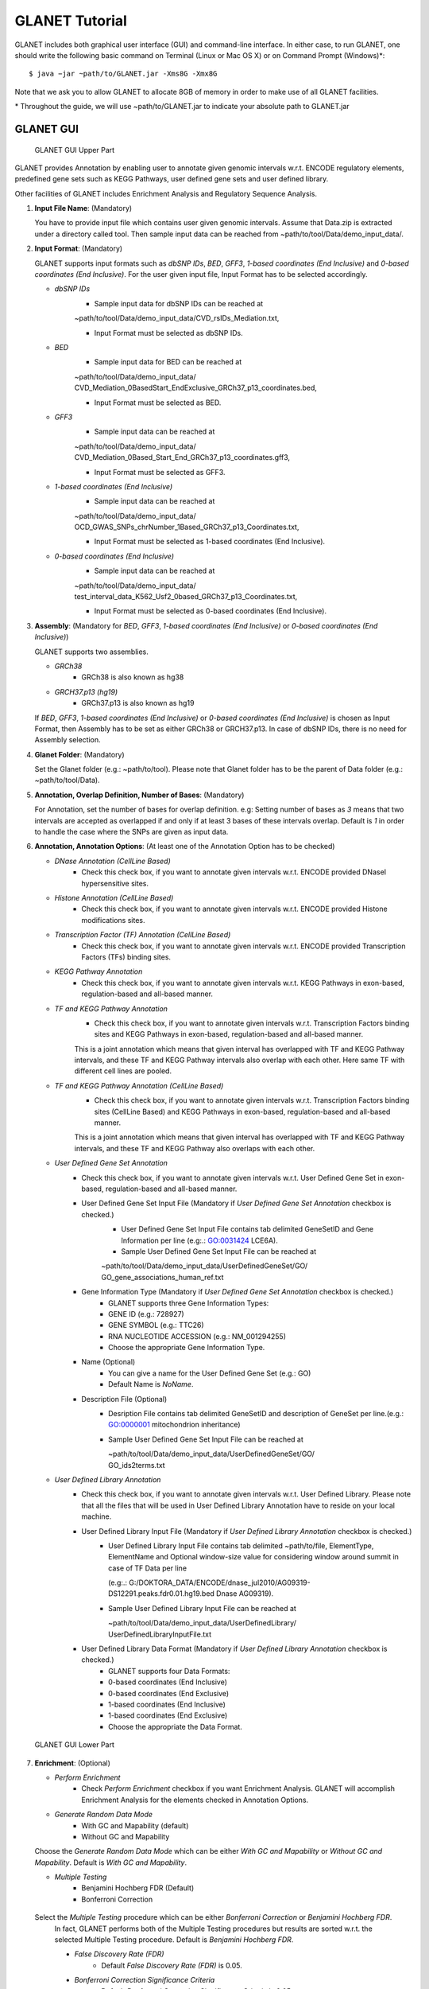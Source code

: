 ***************
GLANET Tutorial
***************

GLANET includes both graphical user interface (GUI) and command-line interface.
In either case, to run GLANET, one should write the following basic command on Terminal (Linux or Mac OS X) or on Command Prompt (Windows)\*::

	$ java −jar ~path/to/GLANET.jar -Xms8G -Xmx8G

Note that we ask you to allow GLANET to allocate 8GB of memory in order to make use of all GLANET facilities.

\* Throughout the guide, we will use ~path/to/GLANET.jar to indicate your absolute path to GLANET.jar


GLANET GUI
##########

.. figure:: ../images/GLANET_GUI_UpperPart.jpg
   :alt: GLANET_GUI_UpperPart

   GLANET GUI Upper Part


GLANET provides Annotation by enabling user to annotate given genomic intervals w.r.t. ENCODE regulatory elements,
predefined gene sets such as KEGG Pathways, user defined gene sets and user defined library.

Other facilities of GLANET includes Enrichment Analysis and Regulatory Sequence Analysis.

1)	**Input File Name**: (Mandatory)

	You have to provide input file which contains user given genomic intervals.
	Assume that Data.zip is extracted under a directory called tool.
	Then sample input data can be reached from ~path/to/tool/Data/demo_input_data/.

2)	**Input Format**: (Mandatory)

	GLANET supports input formats such as *dbSNP IDs*, *BED*, *GFF3*, *1-based coordinates (End Inclusive)* and *0-based coordinates (End Inclusive)*.
	For the user given input file, Input Format has to be selected accordingly.

	* *dbSNP IDs*
		-  Sample input data for dbSNP IDs can be reached at
		| ~path/to/tool/Data/demo_input_data/CVD_rsIDs_Mediation.txt,
		-  Input Format must be selected as dbSNP IDs.

	* *BED*
		-  Sample input data for BED can be reached at
		| ~path/to/tool/Data/demo_input_data/
		| CVD_Mediation_0BasedStart_EndExclusive_GRCh37_p13_coordinates.bed,
		-  Input Format must be selected as BED.

	* *GFF3*
		-  Sample input data  can be reached at
		| ~path/to/tool/Data/demo_input_data/
		| CVD_Mediation_0Based_Start_End_GRCh37_p13_coordinates.gff3,
		-  Input Format must be selected as GFF3.

	* *1-based coordinates (End Inclusive)*
		-  Sample input data  can be reached at
		| ~path/to/tool/Data/demo_input_data/
		| OCD_GWAS_SNPs_chrNumber_1Based_GRCh37_p13_Coordinates.txt,
		-  Input Format must be selected as 1-based coordinates (End Inclusive).

	* *0-based coordinates (End Inclusive)*
		-  Sample input data  can be reached at
		| ~path/to/tool/Data/demo_input_data/
		| test_interval_data_K562_Usf2_0based_GRCh37_p13_Coordinates.txt,
		-  Input Format must be selected as 0-based coordinates (End Inclusive).



3)	**Assembly**: (Mandatory for *BED*, *GFF3*, *1-based coordinates (End Inclusive)* or *0-based coordinates (End Inclusive)*)

	GLANET supports two assemblies.

	* *GRCh38*
		-  GRCh38 is also known as hg38
	* *GRCH37.p13 (hg19)*
		-  GRCh37.p13 is also known as hg19

	If *BED*, *GFF3*, *1-based coordinates (End Inclusive)* or *0-based coordinates (End Inclusive)* is chosen as Input Format, then Assembly has to be set as either GRCh38 or GRCH37.p13.
	In case of dbSNP IDs, there is no need for Assembly selection.

4)	**Glanet Folder**: (Mandatory)

	Set the Glanet folder (e.g.:  ~path/to/tool).
	Please note that Glanet folder has to be the parent of Data folder (e.g.:  ~path/to/tool/Data).

5)	**Annotation, Overlap Definition, Number of Bases**: (Mandatory)

	For Annotation, set the number of bases for overlap definition.
	e.g: Setting number of bases as *3* means that two intervals are accepted as overlapped if and only if at least 3 bases of these intervals overlap.
	Default is *1* in order to handle the case where the SNPs are given as input data.

6) 	**Annotation, Annotation Options**: (At least one of the Annotation Option has to be checked)

	* *DNase Annotation (CellLine Based)*
		-  Check this check box, if you want to annotate given intervals w.r.t. ENCODE provided DNaseI hypersensitive sites.

	* *Histone Annotation (CellLine Based)*
		-  Check this check box, if you want to annotate given intervals w.r.t. ENCODE provided Histone modifications sites.

	* *Transcription Factor (TF) Annotation (CellLine Based)*
		-  Check this check box, if you want to annotate given intervals w.r.t. ENCODE provided Transcription Factors (TFs) binding sites.

	* *KEGG Pathway Annotation*
		-  Check this check box, if you want to annotate given intervals w.r.t. KEGG Pathways in exon-based, regulation-based and all-based manner.

	* *TF and KEGG Pathway Annotation*
		-  Check this check box, if you want to annotate given intervals w.r.t. Transcription Factors binding sites and KEGG Pathways in exon-based, regulation-based and all-based manner.
		This is a joint annotation which means that given interval has overlapped with TF  and KEGG Pathway intervals, and these TF and KEGG Pathway intervals also overlap with each other.
		Here same TF with different cell lines are pooled.

	* *TF and KEGG Pathway Annotation (CellLine Based)*
		-  Check this check box, if you want to annotate given intervals w.r.t. Transcription Factors binding sites (CellLine Based) and KEGG Pathways in exon-based, regulation-based and all-based manner.
		This is a joint annotation which means that given interval has overlapped with TF and KEGG Pathway intervals, and these TF and KEGG Pathway also overlaps with each other.

	* *User Defined Gene Set Annotation*
		-  Check this check box, if you want to annotate given intervals w.r.t. User Defined Gene Set in exon-based, regulation-based and all-based manner.

		-  User Defined Gene Set Input File (Mandatory if *User Defined Gene Set Annotation* checkbox is checked.)
			-  User Defined Gene Set Input File contains tab delimited GeneSetID and Gene Information per line (e.g:.: GO:0031424	LCE6A).
			-  Sample User Defined Gene Set Input File can be reached at
			
			| ~path/to/tool/Data/demo_input_data/UserDefinedGeneSet/GO/
			| GO_gene_associations_human_ref.txt

		-  Gene Information Type (Mandatory if *User Defined Gene Set Annotation* checkbox is checked.)
		   	-  GLANET supports three Gene Information Types:
		   	-  GENE ID (e.g.: 728927)
		   	-  GENE SYMBOL (e.g.: TTC26)
		   	-  RNA NUCLEOTIDE ACCESSION (e.g.: NM_001294255)
			-  Choose the appropriate Gene Information Type.

		-  Name (Optional)
			-  You can give a name for the User Defined Gene Set (e.g.: GO)
			-  Default Name is *NoName*.

		-  Description File (Optional)
			-  Desription File contains tab delimited GeneSetID and description of GeneSet per line.(e.g.: GO:0000001	mitochondrion inheritance)
			-  Sample User Defined Gene Set Input File can be reached at
			
			   | ~path/to/tool/Data/demo_input_data/UserDefinedGeneSet/GO/
			   | GO_ids2terms.txt


	* *User Defined Library Annotation*
		-  Check this check box, if you want to annotate given intervals w.r.t. User Defined Library.
		   Please note that all the files that will be used in User Defined Library Annotation have to reside on your local machine.

		-  User Defined Library Input File (Mandatory if *User Defined Library Annotation* checkbox is checked.)
			- 	User Defined Library Input File contains tab delimited ~path/to/file, ElementType, ElementName and Optional window-size value for considering window around summit in case of TF Data per line
				
				(e.g:.: G:/DOKTORA_DATA/ENCODE/dnase_jul2010/AG09319-DS12291.peaks.fdr0.01.hg19.bed	Dnase	AG09319).
			
			-	Sample User Defined Library Input File can be reached at
				
				| ~path/to/tool/Data/demo_input_data/UserDefinedLibrary/
				| UserDefinedLibraryInputFile.txt

		-  User Defined Library Data Format (Mandatory if *User Defined Library Annotation* checkbox is checked.)
		   	-  GLANET supports four Data Formats:
		   	-  0-based coordinates (End Inclusive)
		   	-  0-based coordinates (End Exclusive)
		   	-  1-based coordinates (End Inclusive)
		   	-  1-based coordinates (End Exclusive)
		   	-  Choose the appropriate the Data Format.

.. figure:: ../images/GLANET_GUI_LowerPart.jpg
   :alt: GLANET_GUI_LowerPart

   GLANET GUI Lower Part

7)	**Enrichment**: (Optional)

	* *Perform Enrichment*
		-  Check *Perform Enrichment* checkbox if you want Enrichment Analysis.
		   GLANET will accomplish Enrichment Analysis for the elements checked in Annotation Options.

	* *Generate Random Data Mode*
		-  With GC and Mapability (default)
		-  Without GC and Mapability

	Choose the *Generate Random Data Mode* which can be either *With GC and Mapability* or *Without GC and Mapability*.
	Default is *With GC and Mapability*.

	* *Multiple Testing*
		-  Benjamini Hochberg FDR (Default)
		-  Bonferroni Correction

    Select the *Multiple Testing* procedure which can be either *Bonferroni Correction* or *Benjamini Hochberg FDR*.
	In fact, GLANET performs both of the Multiple Testing procedures but results are sorted w.r.t. the selected Multiple Testing procedure.
	Default is *Benjamini Hochberg FDR*.

	* *False Discovery Rate (FDR)*
		-  Default *False Discovery Rate (FDR)* is 0.05.

	* *Bonferroni Correction Significance Criteria*
		-  Default *Bonferroni Correction Significance Criteria* is 0.05.

	* *Number of Permutations*
		-  Choose the *number of permutations* among 5000, 10000, 50000 and 100000 choices.
	Start with smaller number of permutations, and increase number of permutations depending on your computer's performance.


	* *Number of Permutations In Each Run*
		-  Choose the *number of permutations* in each run among 1000, 5000 and 10000 choices.
	e.g.: Do not forget that increasing the number of runs increases the GLANET execution time.
	If your system properties are good such as CPU and RAM, prefer minimum number of runs.
	You may have 10000 permutations, by achieving 10000 permutations in each run, which makes 10000/10000 = 1 run at total.
	Or you may have 100000 permutations, by achieving 10000 permutations in each run, which makes 100000/10000 = 10 runs at total.

8)	**Regulatory Sequence Analysis**: (Optional)

	Please note that Regulatory Sequence Analysis is enabled if you have checked at least one of the following Annotation Options such as *TF*, *TF and KEGG Pathway* or
	*TF and KEGG Pathway (CellLine based)*.
	If you want to carry on Regulatory Sequence Analysis, you must check the RSAT check box.
	Please notice that Regulatory Sequence Analysis  is carried out for all of the annotated Transcription Factors.
	Regulatory Sequence Analysis makes use of RSAT web services.

9)	**Job Name**: (Optional)

	Please give a job name, then a directory named with this job name will be created under ~path/to/tool/Output/JobName/.
	Choose shorter job name so that all the sub folders to be created under ~path/to/tool/Output/JobName/ directory will not exceed the allowable length.
	Default is Job Name is  *NoName*.


GLANET Command Line Interface
#############################



Command-Line Options
********************

In the following table, commands and their prerequisite commands, if any, are specified. A command is required if and only if its precondition command(s) is specified. Command IDs distinguish options between each other. You must at most set one option per ID. For example, if you set both -f0 and -fbed, the program will terminate by giving an error message. Details of the commands with examples are specified below. Note that command "-c" (1) indicates that GLANET will run in command-line, not with GUI.

==  ==============  ========  ===========================  =================  =================
ID  Command         Required  Precondition                 Parameter          Default Parameter
==  ==============  ========  ===========================  =================  =================
1   `-c`_           No        None                         None               None
2   `-i`_           Yes       1                            "path/to/file"     None
3   `-grch37`_      Yes       1                            None               `-grch37`_
3   `-grch38`_      Yes       1                            None               `-grch37`_
4   `-g`_           Yes       1                            "path/to/folder/"  None
5   `-f1`_          Yes       1                            None               None
5   `-f0`_          Yes       1                            None               None
5   `-fbed`_        Yes       1                            None               None
5   `-fgff`_        Yes       1                            None               None
5   `-fdbsnp`_      Yes       1                            None               None
6   `-b`_           No        1                            An integer value   1
7   `-dnase`_       No        1                            None               None
8   `-histone`_     No        1                            None               None
9   `-tf`_          No        1                            None               None
10  `-kegg`_        No        1                            None               None
11  `-tfkegg`_      No        1                            None               None
12  `-celltfkegg`_  No        1                            None               None
13  `-udg`_         No        1                            None               None
14  `-udginput`_    Yes       13                           "path/to/file"     None
15  `-udginfoid`_   Yes       13                           None               `-udginfoid`_
15  `-udginfosym`_  Yes       13                           None               `-udginfoid`_
15  `-udginforna`_  Yes       13                           None               `-udginfoid`_
16  `-udgname`_     No        13                           A string           "NoName"
17  `-udgdfile`_    No        13                           "path/to/file"     None
18  `-udl`_         No        1                            None               None
19  `-udlinput`_    Yes       18                           "path/to/file"     None
20  `-udldf0exc`_   Yes       18                           None               `-udldf0exc`_
20  `-udldf0inc`_   Yes       18                           None               `-udldf0exc`_
20  `-udldf1exc`_   Yes       18                           None               `-udldf0exc`_
20  `-udldf1inc`_   Yes       18                           None               `-udldf0exc`_
21  `-e`_           No        7, 8, 9, 19, 11, 12, 13, 18  None               None
22  `-rd`_          Yes       21                           None               `-rd`_
22  `-rdgcm`_       Yes       21                           None               `-rd`_
23  `-mtbhfdr`_     Yes       21                           None               `-mtbhfdr`_
23  `-mtbc`_        Yes       21                           None               `-mtbhfdr`_
24  `-fdr`_         Yes       21                           A float value      0.05
25  `-sc`_          Yes       21                           A float value      0.05
26  `-p`_           Yes       21                           An integer value   5000
27  `-pe`_          Yes       21                           An integer value   1000
28  `-rsat`_        No        9, 11, 12, 21                None               None
29  `-j`_           Yes       1                            A string           "NoName"
==  ==============  ========  ===========================  =================  =================

:option:`dest_dir`



Command-Line Option Descriptions
********************************


There are several parameters that are either required or optional to make GLANET run in Terminal or in Command Prompt. Whether a parameter is required or not will be specified as we describe it. The order of parameters is not fixed. One may set the parameters in any order. Some parameters may require some other parameters to be set as preconditions and postconditions, which will also be indicated. You can see the preconditions and postconditions of a command as shown in `Command-Line Options`_

-c
^^

To enable GLANET to run in Terminal or Command Prompt, it must be indicated with :option:`-c` option. If there is no such option specified, program will run with its graphical user interface. Example run is as following::

	$ java −jar ~path/to/GLANET.jar -Xms8G -Xmx8G -c

-i
^^

**Required** if :option:`-c` is set. Input file location must be specified just after :option:`-i` option as parameter. Example run::

	$ java −jar ~path/to/GLANET.jar -Xms8G -Xmx8G -c -i "/Users/User/InputFile.txt"

Note that exact path to the input file comes just after :option:`-i` option. Unless the correct path location is specified after :option:`-i`, the program may run unexpectedly. You are responsible to indicate the correct path to the input file.

-grch37
^^^^^^^

**Required** if :option:`-c` is set. This option specifies assembly format as GRCh37.p13. If you do not set anything, :option:`-grch37` is set as default. Example run::

	$ java −jar ~path/to/GLANET.jar -Xms8G -Xmx8G -c -i "/Users/User/InputFile.txt" -grch38

-grch38
^^^^^^^

**Required** if :option:`-c` is set. This option specifies assembly format as GRCh38. If you do not set anything, :option:`-grch37` is set as default. Example run::

	$ java −jar ~path/to/GLANET.jar -Xms8G -Xmx8G -c -i "/Users/User/InputFile.txt" -grch38

-g
^^

**Required** if :option:`-c` is set. Glanet folder location must be specified just after writing :option`-g`. Example run::

	$ java −jar ~path/to/GLANET.jar -Xms8G -Xmx8G -c -g "~/Users/User/GLANET/"

-f1
^^^

**Required** if :option:`-c` is set. One of the input format options ( :option:`-f1`, :option:`-f0`, :option:`-fbed`, :option:`-fgff`, :option:`-fdbsnp`) must be specified. This option specifies 1-based coordinates (End Inclusive) is used in the input file as input format. Example run::

	$ java −jar ~path/to/GLANET.jar -Xms8G -Xmx8G -c -i "/Users/User/InputFile.txt" -grch38 -f1

-f0
^^^

**Required** if :option:`-c` is set. This option specifies 0-based coordinates (End Inclusive) is used in the input file as input format. See also `-f1`_. Example run::

	$ java −jar ~path/to/GLANET.jar -Xms8G -Xmx8G -c -i "/Users/User/InputFile.txt" -grch38 -f0

-fbed
^^^^^

**Required** if :option:`-c` is set. This option specifies BED is used in the input file as input format. See also `-f1`_. Example run::

	$ java −jar ~path/to/GLANET.jar -Xms8G -Xmx8G -c -i "/Users/User/InputFile.txt" -grch38 -fbed

-fgff
^^^^^

**Required** if :option:`-c` is set. This option specifies GFF3 is used in the input file as input format. See also `-f1`_. Example run::

	$ java −jar ~path/to/GLANET.jar -Xms8G -Xmx8G -c -i "/Users/User/InputFile.txt" -grch38 -fgff

-fdbsnp
^^^^^^^

**Required** if :option:`-c` is set. This option specifies dbSNP IDs is used in the input file as input format. See also `-f1`_. Example run::

	$ java −jar ~path/to/GLANET.jar -Xms8G -Xmx8G -c -i "/Users/User/InputFile.txt" -grch38 -fdbsnp

-b
^^

-dnase
^^^^^^

-histone
^^^^^^^^

-tf
^^^

-kegg
^^^^^

-tfkegg
^^^^^^^

-celltfkegg
^^^^^^^^^^^

-udg
^^^^

-udginput
^^^^^^^^^

-udginfoid
^^^^^^^^^^

-udginfosym
^^^^^^^^^^^

-udginforna
^^^^^^^^^^^

-udgname
^^^^^^^^

-udgdfile
^^^^^^^^^

-udl
^^^^

-udlinput
^^^^^^^^^^

-udldf0exc
^^^^^^^^^^

-udldf0inc
^^^^^^^^^^

-udldf1exc
^^^^^^^^^^

-udldf1inc
^^^^^^^^^^

-e
^^

-rd
^^^

-rdgcm
^^^^^^

-mtbhfdr
^^^^^^^^

-mtbc
^^^^^

-fdr
^^^^

-sc
^^^

-p
^^

-pe
^^^

-rsat
^^^^^

-j
^^
